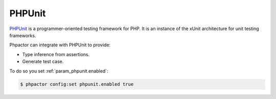 PHPUnit
=======

`PHPUnit <https://github.com/phpunit/phpunit>`_ is a programmer-oriented
testing framework for PHP. It is an instance of the xUnit architecture for
unit testing frameworks. 

Phpactor can integrate with PHPUnit to provide:

- Type inference from assertions.
- Generate test case.

To do so you set :ref:`param_phpunit.enabled`:

.. code-block:: bash

   $ phpactor config:set phpunit.enabled true

